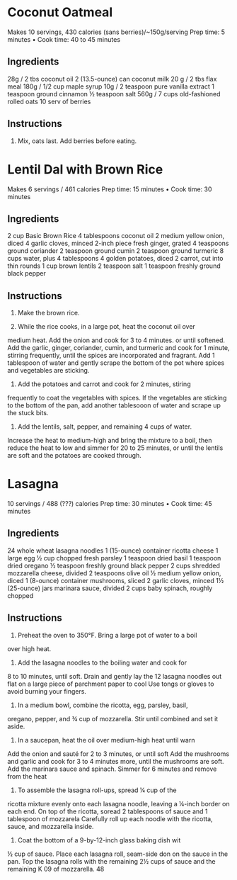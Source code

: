 



* Coconut Oatmeal
Makes 10 servings, 430 calories (sans berries)/~150g/serving
Prep time: 5 minutes • Cook time: 40 to 45 minutes

** Ingredients
28g / 2 tbs coconut oil
2 (13.5-ounce) can coconut milk
20 g / 2 tbs flax meal 
180g / 1/2 cup maple syrup
10g / 2 teaspoon pure vanilla extract
1 teaspoon ground cinnamon
½ teaspoon salt
560g / 7 cups old-fashioned rolled oats
10 serv of berries

** Instructions

1. Mix, oats last. Add berries before eating.



* Lentil Dal with Brown Rice
Makes 6 servings / 461 calories
Prep time: 15 minutes • Cook time: 30 minutes

** Ingredients
2 cup Basic Brown Rice
4 tablespoons coconut oil
2 medium yellow onion, diced
4 garlic cloves, minced
2-inch piece fresh ginger, grated
4 teaspoons ground coriander
2 teaspoon ground cumin
2 teaspoon ground turmeric
8 cups water, plus 4 tablespoons
4 golden potatoes, diced
2 carrot, cut into thin rounds
1 cup brown lentils
2 teaspoon salt
1 teaspoon freshly ground black pepper

** Instructions

1. Make the brown rice.
   
2. While the rice cooks, in a large pot, heat the coconut oil over
medium heat. Add the onion and cook for 3 to 4 minutes. or
until softened. Add the garlic, ginger, coriander, cumin, and
turmeric and cook for 1 minute, stirring frequently, until the
spices are incorporated and fragrant. Add 1 tablespoon of
water and gently scrape the bottom of the pot where spices
and vegetables are sticking.

3. Add the potatoes and carrot and cook for 2 minutes, stiring
frequently to coat the vegetables with spices. If the vegetables
are sticking to the bottom of the pan, add another tablesooon
of water and scrape up the stuck bits.

4. Add the lentils, salt, pepper, and remaining 4 cups of water.
Increase the heat to medium-high and bring the mixture
to a boil, then reduce the heat to low and simmer for 20 to
25 minutes, or until the lentils are soft and the potatoes are
cooked through.


* Lasagna
10 servings / 488 (???) calories
Prep time: 30 minutes • Cook time: 45 minutes

** Ingredients
24 whole wheat lasagna noodles
1 (15-ounce) container ricotta cheese
1 large egg
½ cup chopped fresh parsley
1 teaspoon dried basil
1 teaspoon dried oregano
½ teaspoon freshly
ground black pepper
2 cups shredded mozzarella cheese, divided
2 teaspoons olive oil
½ medium yellow onion, diced
1 (8-ounce) container mushrooms, sliced
2 garlic cloves, minced 1½ (25-ounce) jars
marinara sauce, divided
2 cups baby spinach, roughly chopped


** Instructions
1. Preheat the oven to 350°F. Bring a large pot of water to a boil
over high heat.
2. Add the lasagna noodles to the boiling water and cook for
8 to 10 minutes, until soft. Drain and gently lay the 12 lasagna
noodles out flat on a large piece of parchment paper to cool
Use tongs or gloves to avoid burning your fingers.
3. In a medium bowl, combine the ricotta, egg, parsley, basil,
oregano, pepper, and ¾ cup of mozzarella. Stir until combined
and set it aside.
4. In a saucepan, heat the oil over medium-high heat until warn
Add the onion and sauté for 2 to 3 minutes, or until soft Add
the mushrooms and garlic and cook for 3 to 4 minutes more,
until the mushrooms are soft. Add the marinara sauce and
spinach. Simmer for 6 minutes and remove from the heat
5. To assemble the lasagna roll-ups, spread ¼ cup of the
ricotta mixture evenly onto each lasagna noodle, leaving a
¼-inch border on each end. On top of the ricotta, soread
2 tablespoons of sauce and 1 tablespoon of mozzarela
Carefully roll up each noodle with the ricotta, sauce, and
mozzarella inside.
6. Coat the bottom of a 9-by-12-inch glass baking dish wit
½ cup of sauce. Place each lasagna roll, seam-side don
on the sauce in the pan. Top the lasagna rolls with the
remaining 2½ cups of sauce and the remaining K 09
of mozzarella.
48

